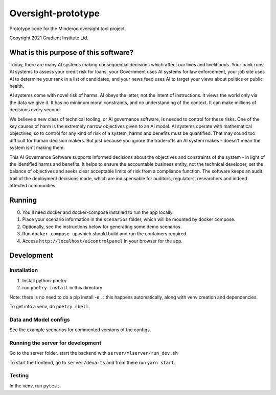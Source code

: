 ###################
Oversight-prototype
###################

Prototype code for the Minderoo oversight tool project.

Copyright 2021 Gradient Institute Ltd.

**************************************
What is this purpose of this software?
**************************************

Today, there are many AI systems making consequential decisions which affect our
lives and livelihoods. Your bank runs AI systems to assess your credit risk for
loans, your Government uses AI systems for law enforcement, your job site uses
AI to determine your rank in a list of candidates, and your news feed uses AI to
target your views about politics or public health.

AI systems come with novel risk of harms. AI obeys the letter, not the intent
of instructions. It views the world only via the data we give it. It has no
minimum moral constraints, and no understanding of the context. It can make
millions of decisions every second.

We believe a new class of technical tooling, or AI governance software, is
needed to control for these risks. One of the key causes of harm is the
extremely narrow objectives given to an AI model. AI systems operate with
mathematical objectives, so to control for any kind of risk of a system, harms
and benefits must be quantified. That may sound too difficult for human
decision makers. But just because you ignore the trade-offs an AI system makes
- doesn't mean the system isn't making them.

This AI Governance Software supports informed decisions about the objectives and
constraints of the system - in light of the identified harms and benefits. It
helps to ensure the accountable business entity, not the technical developer,
set the balance of objectives and seeks clear acceptable limits of risk from a
compliance function.  The software keeps an audit trail of the deployment
decisions made, which are indispensable for auditors, regulators, researchers
and indeed affected communities.


*******
Running
*******

0. You'll need docker and docker-compose installed to run the app locally.
1. Place your scenario information in the ``scenarios`` folder, which will be
   mounted by docker compose.
2. Optionally, see the instructions below for generating some demo scenarios.
3. Run ``docker-compose up`` which should build and run the containers
   required.
4. Access ``http://localhost/aicontrolpanel`` in your browser for the app.


***********
Development
***********

Installation
------------

1. Install python-poetry
2. run ``poetry install`` in this directory

Note: there is no need to do a pip install -e . : this happens automatically, 
along with venv creation and dependencies.

To get into a venv, do ``poetry shell``.


Data and Model configs
----------------------

See the example scenarios for commented versions of the configs.


Running the server for development
----------------------------------

Go to the server folder. start the backend with ``server/mlserver/run_dev.sh``

To start the frontend, go to ``server/deva-ts`` and from there run ``yarn
start``.


Testing
-------

In the venv, run ``pytest``.
